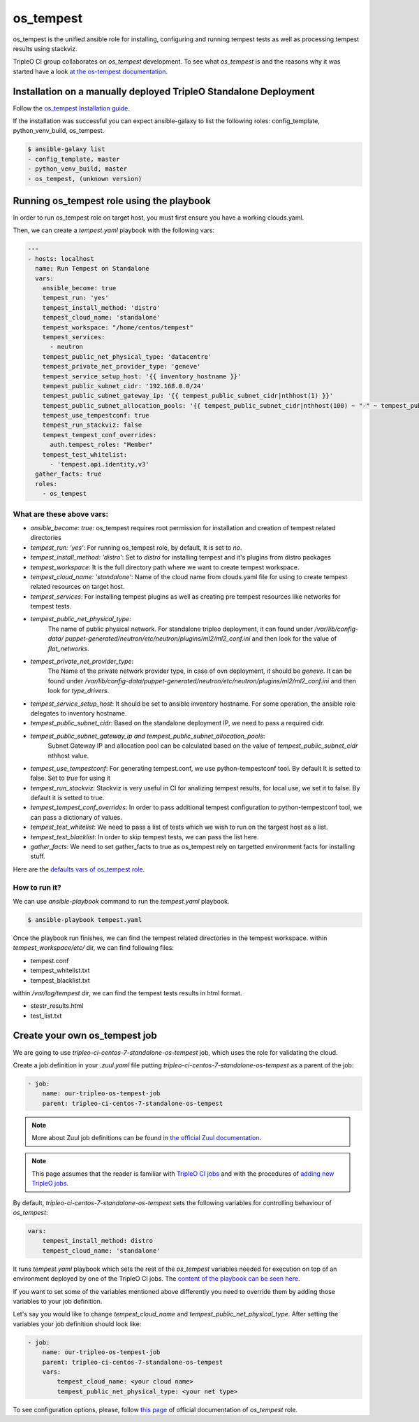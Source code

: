 os_tempest
==========

os_tempest is the unified ansible role for installing, configuring and running tempest
tests as well as processing tempest results using stackviz.

TripleO CI group collaborates on `os_tempest` development. To see what
`os_tempest` is and the reasons why it was started have a look
`at the os-tempest documentation <https://docs.openstack.org/openstack-ansible-os_tempest/latest/overview.html>`_.

Installation on a manually deployed TripleO Standalone Deployment
-----------------------------------------------------------------
Follow the `os_tempest Installation guide
<https://docs.openstack.org/openstack-ansible-os_tempest/latest/user/installation.html>`_.

If the installation was successful you can expect ansible-galaxy to list the following roles: config_template, python_venv_build, os_tempest.

.. code-block:: shell

    $ ansible-galaxy list
    - config_template, master
    - python_venv_build, master
    - os_tempest, (unknown version)

Running os_tempest role using the playbook
------------------------------------------
In order to run os_tempest role on target host, you must first ensure you have a working clouds.yaml.

Then, we can create a `tempest.yaml` playbook with the following vars:

.. code-block:: yaml

    ---
    - hosts: localhost
      name: Run Tempest on Standalone
      vars:
        ansible_become: true
        tempest_run: 'yes'
        tempest_install_method: 'distro'
        tempest_cloud_name: 'standalone'
        tempest_workspace: "/home/centos/tempest"
        tempest_services:
          - neutron
        tempest_public_net_physical_type: 'datacentre'
        tempest_private_net_provider_type: 'geneve'
        tempest_service_setup_host: '{{ inventory_hostname }}'
        tempest_public_subnet_cidr: '192.168.0.0/24'
        tempest_public_subnet_gateway_ip: '{{ tempest_public_subnet_cidr|nthhost(1) }}'
        tempest_public_subnet_allocation_pools: '{{ tempest_public_subnet_cidr|nthhost(100) ~ "-" ~ tempest_public_subnet_cidr|nthhost(120) }}'
        tempest_use_tempestconf: true
        tempest_run_stackviz: false
        tempest_tempest_conf_overrides:
          auth.tempest_roles: "Member"
        tempest_test_whitelist:
          - 'tempest.api.identity.v3'
      gather_facts: true
      roles:
        - os_tempest

What are these above vars:
++++++++++++++++++++++++++

* `ansible_become: true`: os_tempest requires root permission for installation and creation of tempest related directories
* `tempest_run: 'yes'`: For running os_tempest role, by default, It is set to `no`.
* `tempest_install_method: 'distro'`: Set to `distro` for installing tempest and it's plugins from distro packages
* `tempest_workspace`: It is the full directory path where we want to create tempest workspace.
* `tempest_cloud_name: 'standalone'`: Name of the cloud name from clouds.yaml file for using to create tempest related resources on target host.
* `tempest_services`: For installing tempest plugins as well as creating pre tempest resources like networks for tempest tests.
* `tempest_public_net_physical_type`:
   The name of public physical network. For standalone tripleo deployment, it can found under `/var/lib/config-data/
   puppet-generated/neutron/etc/neutron/plugins/ml2/ml2_conf.ini` and then look for the value of `flat_networks`.
* `tempest_private_net_provider_type`:
   The Name of the private network provider type, in case of ovn deployment, it should be `geneve`.
   It can be found under `/var/lib/config-data/puppet-generated/neutron/etc/neutron/plugins/ml2/ml2_conf.ini` and then look for `type_drivers`.
* `tempest_service_setup_host`: It should be set to ansible inventory hostname. For some operation, the ansible role delegates to inventory hostname.
* `tempest_public_subnet_cidr`: Based on the standalone deployment IP, we need to pass a required cidr.
* `tempest_public_subnet_gateway_ip and tempest_public_subnet_allocation_pools`:
   Subnet Gateway IP and allocation pool can be calculated based on the value of `tempest_public_subnet_cidr` nthhost value.
* `tempest_use_tempestconf`: For generating tempest.conf, we use python-tempestconf tool. By default It is setted to false. Set to `true` for using it
* `tempest_run_stackviz`: Stackviz is very useful in CI for analizing tempest results, for local use, we set it to false. By default it is setted to true.
* `tempest_tempest_conf_overrides`: In order to pass additional tempest configuration to python-tempestconf tool, we can pass a dictionary of values.
* `tempest_test_whitelist`: We need to pass a list of tests which we wish to run on the targest host as a list.
* `tempest_test_blacklist`: In order to skip tempest tests, we can pass the list here.
* `gather_facts`: We need to set gather_facts to true as os_tempest rely on targetted environment facts for installing stuff.


Here are the `defaults vars of os_tempest role <https://docs.openstack.org/openstack-ansible-os_tempest/latest/user/default.html>`_.

How to run it?
++++++++++++++
We can use `ansible-playbook` command to run the `tempest.yaml` playbook.

.. code-block:: shell

  $ ansible-playbook tempest.yaml

Once the playbook run finishes, we can find the tempest related directories in the tempest workspace.
within `tempest_workspace/etc/` dir, we can find following files:

* tempest.conf
* tempest_whitelist.txt
* tempest_blacklist.txt

within `/var/log/tempest` dir, we can find the tempest tests results in html format.

* stestr_results.html
* test_list.txt

Create your own os_tempest job
-------------------------------

We are going to use `tripleo-ci-centos-7-standalone-os-tempest` job, which
uses the role for validating the cloud.

Create a job definition in your `.zuul.yaml` file putting
`tripleo-ci-centos-7-standalone-os-tempest` as a parent of the job:

.. code-block:: yaml

    - job:
        name: our-tripleo-os-tempest-job
        parent: tripleo-ci-centos-7-standalone-os-tempest

.. note::

    More about Zuul job definitions can be found in
    `the official Zuul documentation <https://zuul-ci.org/docs/zuul/user/config.html>`_.

.. note::

    This page assumes that the reader is familiar with
    `TripleO CI jobs <https://docs.openstack.org/tripleo-docs/latest/ci/ci_primer.html>`_
    and with the procedures of
    `adding new TripleO jobs <https://docs.openstack.org/tripleo-docs/latest/ci/check_gates.html>`_.

By default, `tripleo-ci-centos-7-standalone-os-tempest` sets the following
variables for controlling behaviour of `os_tempest`:

.. code-block:: yaml

    vars:
        tempest_install_method: distro
        tempest_cloud_name: 'standalone'

It runs `tempest.yaml` playbook which sets the rest of the `os_tempest`
variables needed for execution on top of an environment deployed by one of the
TripleO CI jobs. The
`content of the playbook can be seen here <https://git.openstack.org/cgit/openstack/tripleo-quickstart-extras/tree/playbooks/tempest.yml>`_.

If you want to set some of the variables mentioned above differently you need
to override them by adding those variables to your job definition.

Let's say you would like to change `tempest_cloud_name` and
`tempest_public_net_physical_type`. After setting the variables your job
definition should look like:

.. code-block:: yaml

    - job:
        name: our-tripleo-os-tempest-job
        parent: tripleo-ci-centos-7-standalone-os-tempest
        vars:
            tempest_cloud_name: <your cloud name>
            tempest_public_net_physical_type: <your net type>

To see configuration options, please, follow
`this page <https://docs.openstack.org/openstack-ansible-os_tempest/latest/user/configuration.html>`_
of official documentation of `os_tempest` role.
